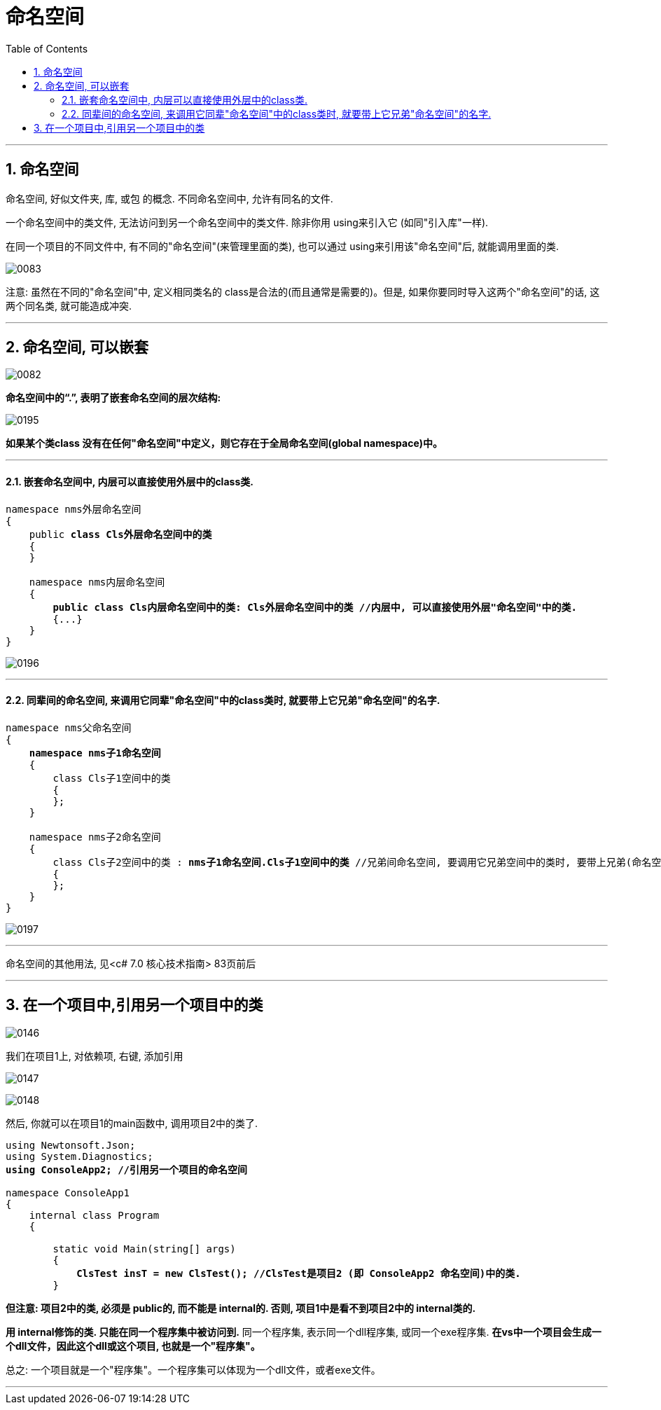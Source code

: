 

= 命名空间
:sectnums:
:toclevels: 3
:toc: left

---

== 命名空间

命名空间, 好似文件夹, 库, 或包 的概念. 不同命名空间中, 允许有同名的文件.

一个命名空间中的类文件, 无法访问到另一个命名空间中的类文件. 除非你用 using来引入它 (如同"引入库"一样).

在同一个项目的不同文件中, 有不同的"命名空间"(来管理里面的类), 也可以通过 using来引用该"命名空间"后, 就能调用里面的类.

image:/img/0083.png[,]

注意: 虽然在不同的"命名空间"中, 定义相同类名的 class是合法的(而且通常是需要的)。但是, 如果你要同时导入这两个"命名空间"的话, 这两个同名类, 就可能造成冲突.




'''

== 命名空间, 可以嵌套

image:/img/0082.png[,]

*命名空间中的“.”, 表明了嵌套命名空间的层次结构:*

image:img/0195.png[,]

*如果某个类class 没有在任何"命名空间"中定义，则它存在于全局命名空间(global namespace)中。*


'''

==== 嵌套命名空间中, 内层可以直接使用外层中的class类.

[,subs=+quotes]
----
namespace nms外层命名空间
{
    public *class Cls外层命名空间中的类*
    {
    }

    namespace nms内层命名空间
    {
        *public class Cls内层命名空间中的类: Cls外层命名空间中的类 //内层中, 可以直接使用外层"命名空间"中的类.*
        {...}
    }
}
----

image:img/0196.png[,]

'''

==== 同辈间的命名空间, 来调用它同辈"命名空间"中的class类时, 就要带上它兄弟"命名空间"的名字.

[,subs=+quotes]
----
namespace nms父命名空间
{
    *namespace nms子1命名空间*
    {
        class Cls子1空间中的类
        {
        };
    }

    namespace nms子2命名空间
    {
        class Cls子2空间中的类 : *nms子1命名空间.Cls子1空间中的类* //兄弟间命名空间, 要调用它兄弟空间中的类时, 要带上兄弟(命名空间)的名字
        {
        };
    }
}
----

image:img/0197.png[,]

'''

命名空间的其他用法, 见<c# 7.0 核心技术指南> 83页前后



'''

== 在一个项目中,引用另一个项目中的类

image:/img/0146.png[,]

我们在项目1上, 对依赖项, 右键, 添加引用

image:/img/0147.png[,]

image:/img/0148.png[,]


然后, 你就可以在项目1的main函数中, 调用项目2中的类了.

[,subs=+quotes]
----
using Newtonsoft.Json;
using System.Diagnostics;
*using ConsoleApp2; //引用另一个项目的命名空间*

namespace ConsoleApp1
{
    internal class Program
    {

        static void Main(string[] args)
        {
            *ClsTest insT = new ClsTest(); //ClsTest是项目2 (即 ConsoleApp2 命名空间)中的类.*
        }
----


*但注意: 项目2中的类, 必须是 public的, 而不能是 internal的. 否则, 项目1中是看不到项目2中的 internal类的.*

*用 internal修饰的类. 只能在同一个程序集中被访问到.* 同一个程序集, 表示同一个dll程序集, 或同一个exe程序集. *在vs中一个项目会生成一个dll文件，因此这个dll或这个项目, 也就是一个"程序集"。*

总之: 一个项目就是一个"程序集"。一个程序集可以体现为一个dll文件，或者exe文件。

'''



